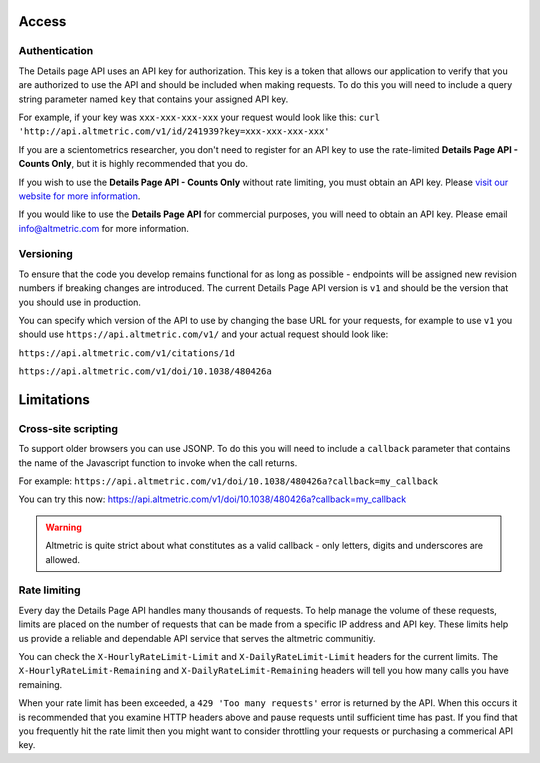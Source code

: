 Access
******

Authentication
==============
The Details page API uses an API key for authorization. This key is a token that allows our application to verify that you are authorized to use the API and should be included when making requests. To do this you will need to include a
query string parameter named ``key`` that contains your assigned API key.

For example, if your key was ``xxx-xxx-xxx-xxx`` your request would look like this: ``curl 'http://api.altmetric.com/v1/id/241939?key=xxx-xxx-xxx-xxx'``

If you are a scientometrics researcher, you don't need to register for an API key to use the rate-limited **Details Page API - Counts Only**, but it is highly recommended that you do. 

If you wish to use the **Details Page API - Counts Only** without rate limiting, you must obtain an API key. Please `visit our website for more information <https://www.altmetric.com/research-access/>`_.

If you would like to use the **Details Page API** for commercial purposes, you will need to obtain an API key. Please email info@altmetric.com for more information.

Versioning
==========
To ensure that the code you develop remains functional for as long as possible - endpoints will be assigned new revision numbers if breaking changes are introduced. The current Details Page API version is ``v1`` and should be the version that you should use in production.

You can specify which version of the API to use by changing the base URL for your requests, for example to use ``v1`` you should use ``https://api.altmetric.com/v1/`` and your actual request should look like:

``https://api.altmetric.com/v1/citations/1d``

``https://api.altmetric.com/v1/doi/10.1038/480426a``

Limitations
***********
Cross-site scripting
====================
To support older browsers you can use JSONP. To do this you will need to include a ``callback`` parameter that contains the name of the Javascript function to invoke when the call returns.

For example: ``https://api.altmetric.com/v1/doi/10.1038/480426a?callback=my_callback``

You can try this now: https://api.altmetric.com/v1/doi/10.1038/480426a?callback=my_callback

.. warning:: 
    Altmetric is quite strict about what constitutes as a valid callback - only letters, digits and underscores are allowed.

Rate limiting
=============
Every day the Details Page API handles many thousands of requests. To help manage the volume of these requests, limits are placed on the number of requests that can be made from a
specific IP address and API key. These limits help us provide a reliable and dependable API service that serves the altmetric communitiy. 

You can check the ``X-HourlyRateLimit-Limit`` and ``X-DailyRateLimit-Limit`` headers for the current limits. The ``X-HourlyRateLimit-Remaining`` and ``X-DailyRateLimit-Remaining`` headers will tell you how many calls you have remaining.

When your rate limit has been exceeded, a ``429 'Too many requests'`` error is returned by the API.  When this occurs it is recommended that you examine HTTP headers above and pause requests until sufficient time has past. If you find that
you frequently hit the rate limit then you might want to consider throttling your requests or purchasing a commerical API key.